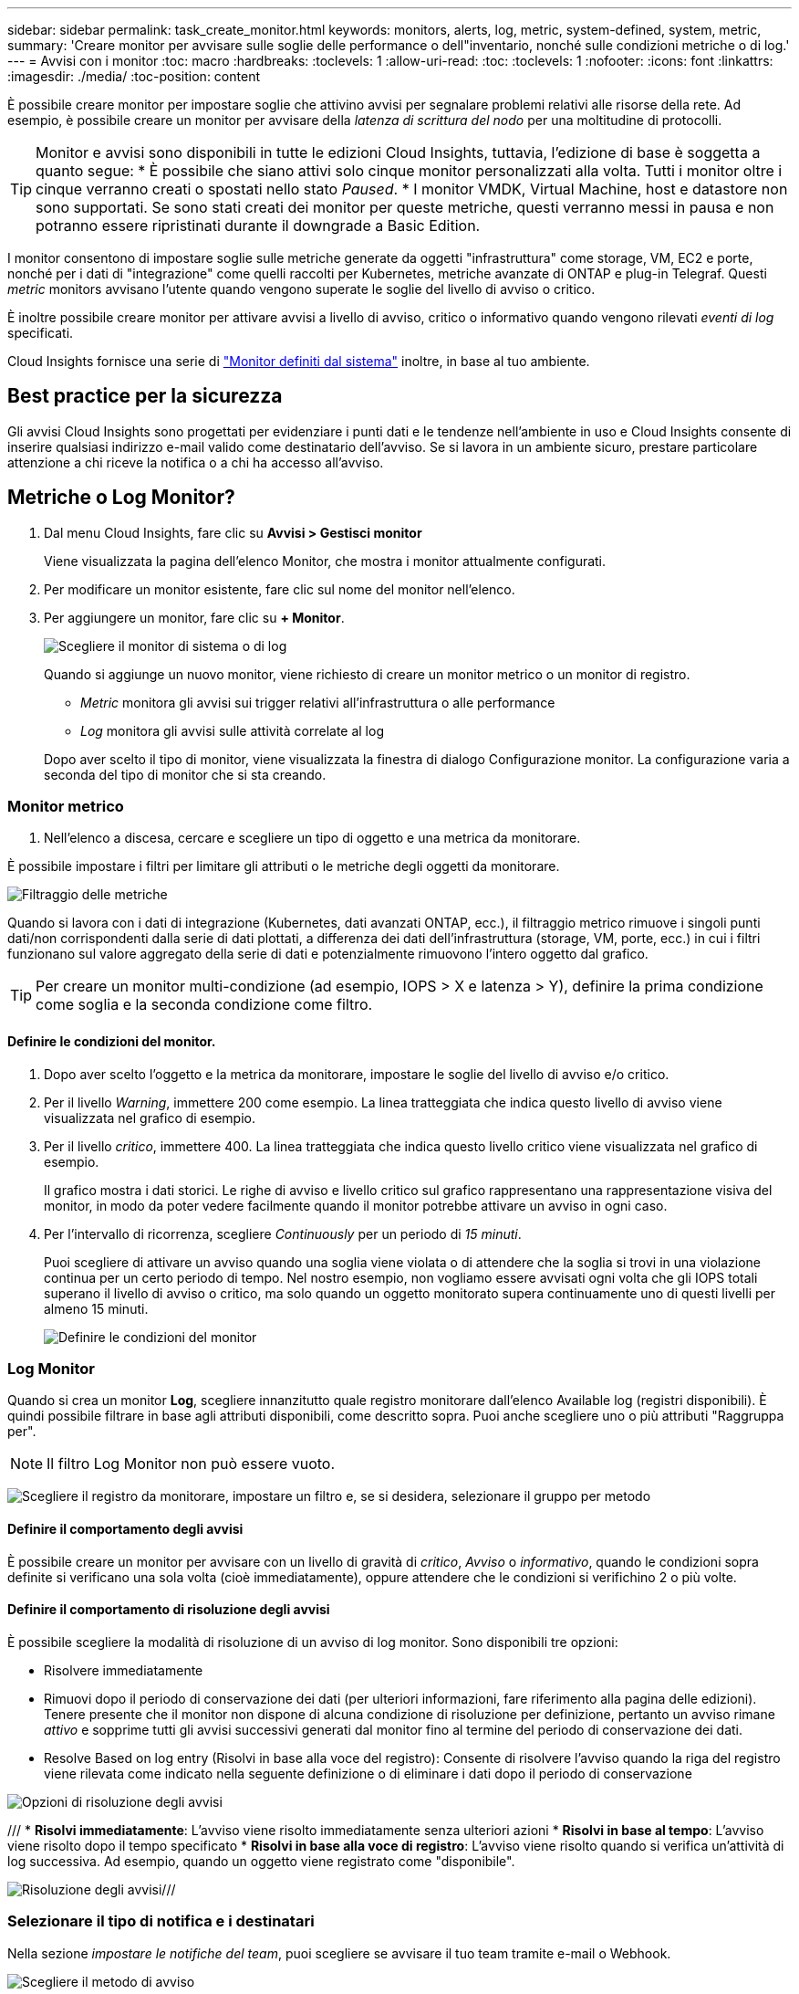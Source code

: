 ---
sidebar: sidebar 
permalink: task_create_monitor.html 
keywords: monitors, alerts, log, metric, system-defined, system, metric, 
summary: 'Creare monitor per avvisare sulle soglie delle performance o dell"inventario, nonché sulle condizioni metriche o di log.' 
---
= Avvisi con i monitor
:toc: macro
:hardbreaks:
:toclevels: 1
:allow-uri-read: 
:toc: 
:toclevels: 1
:nofooter: 
:icons: font
:linkattrs: 
:imagesdir: ./media/
:toc-position: content


[role="lead"]
È possibile creare monitor per impostare soglie che attivino avvisi per segnalare problemi relativi alle risorse della rete. Ad esempio, è possibile creare un monitor per avvisare della _latenza di scrittura del nodo_ per una moltitudine di protocolli.


TIP: Monitor e avvisi sono disponibili in tutte le edizioni Cloud Insights, tuttavia, l'edizione di base è soggetta a quanto segue: * È possibile che siano attivi solo cinque monitor personalizzati alla volta. Tutti i monitor oltre i cinque verranno creati o spostati nello stato _Paused_. * I monitor VMDK, Virtual Machine, host e datastore non sono supportati. Se sono stati creati dei monitor per queste metriche, questi verranno messi in pausa e non potranno essere ripristinati durante il downgrade a Basic Edition.


toc::[]
I monitor consentono di impostare soglie sulle metriche generate da oggetti "infrastruttura" come storage, VM, EC2 e porte, nonché per i dati di "integrazione" come quelli raccolti per Kubernetes, metriche avanzate di ONTAP e plug-in Telegraf. Questi _metric_ monitors avvisano l'utente quando vengono superate le soglie del livello di avviso o critico.

È inoltre possibile creare monitor per attivare avvisi a livello di avviso, critico o informativo quando vengono rilevati _eventi di log_ specificati.

Cloud Insights fornisce una serie di link:task_system_monitors.html["Monitor definiti dal sistema"] inoltre, in base al tuo ambiente.



== Best practice per la sicurezza

Gli avvisi Cloud Insights sono progettati per evidenziare i punti dati e le tendenze nell'ambiente in uso e Cloud Insights consente di inserire qualsiasi indirizzo e-mail valido come destinatario dell'avviso. Se si lavora in un ambiente sicuro, prestare particolare attenzione a chi riceve la notifica o a chi ha accesso all'avviso.



== Metriche o Log Monitor?

. Dal menu Cloud Insights, fare clic su *Avvisi > Gestisci monitor*
+
Viene visualizzata la pagina dell'elenco Monitor, che mostra i monitor attualmente configurati.

. Per modificare un monitor esistente, fare clic sul nome del monitor nell'elenco.
. Per aggiungere un monitor, fare clic su *+ Monitor*.
+
image:Monitor_log_or_metric.png["Scegliere il monitor di sistema o di log"]

+
Quando si aggiunge un nuovo monitor, viene richiesto di creare un monitor metrico o un monitor di registro.

+
** _Metric_ monitora gli avvisi sui trigger relativi all'infrastruttura o alle performance
** _Log_ monitora gli avvisi sulle attività correlate al log


+
Dopo aver scelto il tipo di monitor, viene visualizzata la finestra di dialogo Configurazione monitor. La configurazione varia a seconda del tipo di monitor che si sta creando.





=== Monitor metrico

. Nell'elenco a discesa, cercare e scegliere un tipo di oggetto e una metrica da monitorare.


È possibile impostare i filtri per limitare gli attributi o le metriche degli oggetti da monitorare.

image:MonitorMetricFilter.png["Filtraggio delle metriche"]

Quando si lavora con i dati di integrazione (Kubernetes, dati avanzati ONTAP, ecc.), il filtraggio metrico rimuove i singoli punti dati/non corrispondenti dalla serie di dati plottati, a differenza dei dati dell'infrastruttura (storage, VM, porte, ecc.) in cui i filtri funzionano sul valore aggregato della serie di dati e potenzialmente rimuovono l'intero oggetto dal grafico.


TIP: Per creare un monitor multi-condizione (ad esempio, IOPS > X e latenza > Y), definire la prima condizione come soglia e la seconda condizione come filtro.



==== Definire le condizioni del monitor.

. Dopo aver scelto l'oggetto e la metrica da monitorare, impostare le soglie del livello di avviso e/o critico.
. Per il livello _Warning_, immettere 200 come esempio. La linea tratteggiata che indica questo livello di avviso viene visualizzata nel grafico di esempio.
. Per il livello _critico_, immettere 400. La linea tratteggiata che indica questo livello critico viene visualizzata nel grafico di esempio.
+
Il grafico mostra i dati storici. Le righe di avviso e livello critico sul grafico rappresentano una rappresentazione visiva del monitor, in modo da poter vedere facilmente quando il monitor potrebbe attivare un avviso in ogni caso.

. Per l'intervallo di ricorrenza, scegliere _Continuously_ per un periodo di _15 minuti_.
+
Puoi scegliere di attivare un avviso quando una soglia viene violata o di attendere che la soglia si trovi in una violazione continua per un certo periodo di tempo. Nel nostro esempio, non vogliamo essere avvisati ogni volta che gli IOPS totali superano il livello di avviso o critico, ma solo quando un oggetto monitorato supera continuamente uno di questi livelli per almeno 15 minuti.

+
image:Monitor_metric_conditions.png["Definire le condizioni del monitor"]





=== Log Monitor

Quando si crea un monitor *Log*, scegliere innanzitutto quale registro monitorare dall'elenco Available log (registri disponibili). È quindi possibile filtrare in base agli attributi disponibili, come descritto sopra. Puoi anche scegliere uno o più attributi "Raggruppa per".


NOTE: Il filtro Log Monitor non può essere vuoto.

image:Monitor_Group_By_Example.png["Scegliere il registro da monitorare, impostare un filtro e, se si desidera, selezionare il gruppo per metodo"]



==== Definire il comportamento degli avvisi

È possibile creare un monitor per avvisare con un livello di gravità di _critico_, _Avviso_ o _informativo_, quando le condizioni sopra definite si verificano una sola volta (cioè immediatamente), oppure attendere che le condizioni si verifichino 2 o più volte.



==== Definire il comportamento di risoluzione degli avvisi

È possibile scegliere la modalità di risoluzione di un avviso di log monitor. Sono disponibili tre opzioni:

* Risolvere immediatamente
* Rimuovi dopo il periodo di conservazione dei dati (per ulteriori informazioni, fare riferimento alla pagina delle edizioni). Tenere presente che il monitor non dispone di alcuna condizione di risoluzione per definizione, pertanto un avviso rimane _attivo_ e sopprime tutti gli avvisi successivi generati dal monitor fino al termine del periodo di conservazione dei dati.
* Resolve Based on log entry (Risolvi in base alla voce del registro): Consente di risolvere l'avviso quando la riga del registro viene rilevata come indicato nella seguente definizione o di eliminare i dati dopo il periodo di conservazione


image:LogMonitorAlertResolution.png["Opzioni di risoluzione degli avvisi"]

/// * *Risolvi immediatamente*: L'avviso viene risolto immediatamente senza ulteriori azioni * *Risolvi in base al tempo*: L'avviso viene risolto dopo il tempo specificato * *Risolvi in base alla voce di registro*: L'avviso viene risolto quando si verifica un'attività di log successiva. Ad esempio, quando un oggetto viene registrato come "disponibile".

image:Monitor_log_monitor_resolution.png["Risoluzione degli avvisi"]///



=== Selezionare il tipo di notifica e i destinatari

Nella sezione _impostare le notifiche del team_, puoi scegliere se avvisare il tuo team tramite e-mail o Webhook.

image:Webhook_Choose_Monitor_Notification.png["Scegliere il metodo di avviso"]

*Avvisi via email:*

Specificare i destinatari dell'e-mail per le notifiche degli avvisi. Se lo si desidera, è possibile scegliere diversi destinatari per gli avvisi di avviso o critici.

image:email_monitor_alerts.png["Destinatari degli avvisi e-mail"]

*Avvisi via Webhook:*

Specificare i webhook per le notifiche degli avvisi. Se lo si desidera, è possibile scegliere diversi webhook per gli avvisi critici o di avviso.

image:Webhook_Monitor_Notifications.png["Avvisi Webhook"]


NOTE: Le notifiche del Data Collector di ONTAP hanno la precedenza su qualsiasi notifica specifica del Monitor rilevante per il cluster/data collector. L'elenco dei destinatari impostato per Data Collector riceverà gli avvisi di data collector. Se non sono presenti avvisi di data collector attivi, gli avvisi generati dal monitor verranno inviati a destinatari specifici del monitor.



=== Impostazione di azioni correttive o informazioni aggiuntive

È possibile aggiungere una descrizione opzionale, informazioni aggiuntive e/o azioni correttive compilando la sezione *Aggiungi una descrizione dell'avviso*. La descrizione può contenere fino a 1024 caratteri e verrà inviata con l'avviso. Il campo Insight/azione correttiva può contenere fino a 67,000 caratteri e verrà visualizzato nella sezione riepilogativa della landing page degli avvisi.

In questi campi è possibile fornire note, collegamenti o procedure per correggere o risolvere in altro modo l'avviso.

image:Monitors_Alert_Description.png["Azioni correttive e descrizione degli avvisi"]



=== Salvare il monitor

. Se lo si desidera, è possibile aggiungere una descrizione del monitor.
. Assegnare un nome significativo al monitor e fare clic su *Save* (Salva).
+
Il nuovo monitor viene aggiunto all'elenco dei monitor attivi.





== Elenco monitor

La pagina Monitor elenca i monitor attualmente configurati, mostrando quanto segue:

* Nome monitor
* Stato
* Oggetto/metrica monitorati
* Condizioni del monitor


È possibile scegliere di sospendere temporaneamente il monitoraggio di un tipo di oggetto facendo clic sul menu a destra del monitor e selezionando *Pause* (Pausa). Quando si è pronti per riprendere il monitoraggio, fare clic su *Riprendi*.

È possibile copiare un monitor selezionando *Duplica* dal menu. È quindi possibile modificare il nuovo monitor e modificare oggetto/metrica, filtro, condizioni, destinatari e-mail, ecc.

Se un monitor non è più necessario, è possibile eliminarlo selezionando *Delete* (Elimina) dal menu.



== Gruppi di monitor

Il raggruppamento consente di visualizzare e gestire i monitor correlati. Ad esempio, è possibile disporre di un gruppo di monitor dedicato allo storage nell'ambiente o di monitoraggi relativi a un determinato elenco di destinatari.

image:Monitors_GroupList.png["Raggruppamento dei monitor"]

Vengono visualizzati i seguenti gruppi di monitor. Il numero di monitor contenuti in un gruppo viene visualizzato accanto al nome del gruppo.

* *Tutti i monitor* elenca tutti i monitor.
* *Custom Monitor* elenca tutti i monitor creati dall'utente.
* *I monitor sospesi* elencano tutti i monitor di sistema sospesi da Cloud Insights.
* Cloud Insights visualizza inoltre una serie di *gruppi di monitor di sistema*, che elenranno uno o più gruppi di link:task_system_monitors.html["monitor definiti dal sistema"], Inclusi i monitor per l'infrastruttura e il carico di lavoro ONTAP.



NOTE: I monitor personalizzati possono essere messi in pausa, ripristinati, cancellati o spostati in un altro gruppo. I monitor definiti dal sistema possono essere messi in pausa e ripristinati, ma non possono essere cancellati o spostati.



=== Monitor sospesi

Questo gruppo viene visualizzato solo se Cloud Insights ha sospeso uno o più monitor. Un monitor potrebbe essere sospeso se genera avvisi eccessivi o continui. Se si tratta di un monitor personalizzato, modificare le condizioni per evitare l'invio di avvisi continui, quindi riprendere il monitor. Il monitor viene rimosso dal gruppo di monitor sospesi quando il problema che causa la sospensione viene risolto.



=== Monitor definiti dal sistema

Questi gruppi mostrano i monitor forniti da Cloud Insights, a condizione che l'ambiente contenga i dispositivi e/o la disponibilità dei log richiesti dai monitor.

I monitor definiti dal sistema non possono essere modificati, spostati in un altro gruppo o cancellati. Tuttavia, è possibile duplicare un monitor di sistema e modificare o spostare il duplicato.

I monitor di sistema possono includere monitor per l'infrastruttura ONTAP (storage, volume, ecc.) o carichi di lavoro (ad esempio, monitor di log) o altri gruppi. NetApp sta valutando costantemente le esigenze dei clienti e le funzionalità dei prodotti e aggiornerà o aggiungerà i monitor e i gruppi di sistema in base alle esigenze.



=== Gruppi di monitor personalizzati

È possibile creare gruppi personalizzati per contenere i monitor in base alle proprie esigenze. Ad esempio, potrebbe essere necessario un gruppo per tutti i monitor relativi allo storage.

Per creare un nuovo gruppo di monitor personalizzato, fare clic sul pulsante *"+" Create New Monitor Group* (Crea nuovo gruppo di monitor). Immettere un nome per il gruppo e fare clic su *Create Group* (Crea gruppo). Viene creato un gruppo vuoto con tale nome.

Per aggiungere monitor al gruppo, passare al gruppo _All Monitors_ (consigliato) ed eseguire una delle seguenti operazioni:

* Per aggiungere un singolo monitor, fare clic sul menu a destra del monitor e selezionare _Add to Group_ (Aggiungi al gruppo). Scegliere il gruppo a cui aggiungere il monitor.
* Fare clic sul nome del monitor per aprire la vista di modifica del monitor e selezionare un gruppo nella sezione _Associa a un gruppo di monitor_.
+
image:Monitors_AssociateToGroup.png["Associare al gruppo"]



Rimuovere i monitor facendo clic su un gruppo e selezionando _Remove from Group_ dal menu. Non è possibile rimuovere i monitor dal gruppo _All Monitors_ o _Custom Monitors_. Per eliminare un monitor da questi gruppi, è necessario eliminarlo.


NOTE: La rimozione di un monitor da un gruppo non elimina il monitor da Cloud Insights. Per rimuovere completamente un monitor, selezionarlo e fare clic su _Delete_. In questo modo viene rimosso anche dal gruppo a cui apparteneva e non è più disponibile per nessun utente.

È anche possibile spostare un monitor in un gruppo diverso nello stesso modo, selezionando _Move to Group_ (Sposta in gruppo).

Per mettere in pausa o riprendere contemporaneamente tutti i monitor di un gruppo, selezionare il menu del gruppo e fare clic su _Pause_ o _Resume_.

Utilizzare lo stesso menu per rinominare o eliminare un gruppo. L'eliminazione di un gruppo non elimina i monitor da Cloud Insights, ma sono ancora disponibili in _tutti i monitor_.

image:Monitors_PauseGroup.png["Mettere in pausa un gruppo"]



== Monitor definiti dal sistema

Cloud Insights include una serie di monitor definiti dal sistema per metriche e registri. I monitor di sistema disponibili dipendono dai data collezions presenti nell'ambiente. Per questo motivo, i monitor disponibili in Cloud Insights potrebbero cambiare in base all'aggiunta di data collezions o alla modifica delle configurazioni.

Visualizzare il link:task_system_monitors.html["Monitor definiti dal sistema"] Per le descrizioni dei monitor inclusi in Cloud Insights.



=== Ulteriori informazioni

* link:task_view_and_manage_alerts.html["Visualizzazione e disattivazione degli avvisi"]

